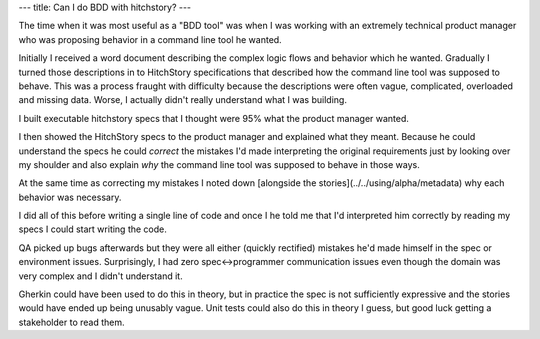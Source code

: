 ---
title: Can I do BDD with hitchstory?
---

The time when it was most useful as a "BDD tool" was when I was working with an extremely technical product manager who was proposing behavior in a command line tool he wanted.

Initially I received a word document describing the complex logic flows and behavior which he wanted. Gradually I turned those descriptions in to HitchStory
specifications that described how the command line tool was supposed to behave. This was a process fraught with difficulty because the descriptions
were often vague, complicated, overloaded and missing data. Worse, I actually didn't really understand what I was building.

I built executable hitchstory specs that I thought were 95% what the product manager wanted.

I then showed the HitchStory specs to the product manager and explained what they meant. Because he could understand the specs he could *correct* the mistakes I'd made interpreting the original requirements just by looking over my shoulder and also explain *why* the command line tool was supposed to behave in those ways.

At the same time as correcting my mistakes I noted down [alongside the stories](../../using/alpha/metadata) why each behavior was necessary.

I did all of this before writing a single line of code and once I he told me that I'd interpreted him correctly by reading my specs I could start writing the code.

QA picked up bugs afterwards but they were all either (quickly rectified) mistakes he'd made himself in the spec or environment issues. Surprisingly, I had zero spec<->programmer communication issues even though the domain was very complex and I didn't understand it.

Gherkin could have been used to do this in theory, but in practice the spec is not sufficiently expressive and the stories would have ended up being unusably vague. Unit tests could also do this in theory I guess, but good luck getting a stakeholder to read them.
